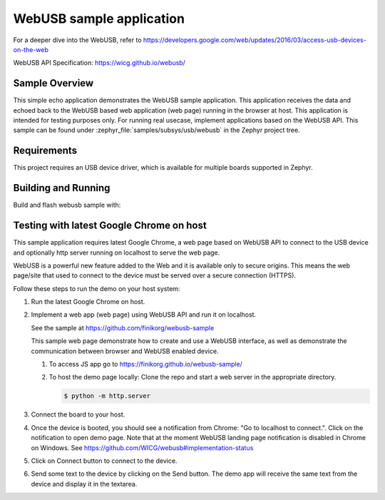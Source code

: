 .. _webusb-sample:

WebUSB sample application
#########################

For a deeper dive into the WebUSB, refer to
https://developers.google.com/web/updates/2016/03/access-usb-devices-on-the-web

WebUSB API Specification:
https://wicg.github.io/webusb/

Sample Overview
***************

This simple echo application demonstrates the WebUSB sample application.
This application receives the data and echoed back to the WebUSB
based web application (web page) running in the browser at host.
This application is intended for testing purposes only. For running
real usecase, implement applications based on the WebUSB API.
This sample can be found under :zephyr_file:`samples/subsys/usb/webusb` in the
Zephyr project tree.

Requirements
************

This project requires an USB device driver, which is available for multiple
boards supported in Zephyr.

Building and Running
********************

Build and flash webusb sample with:

.. zephyr-app-commands::
   :zephyr-app: samples/subsys/usb/webusb
   :board: <board to use>
   :goals: flash
   :compact:

Testing with latest Google Chrome on host
*****************************************

This sample application requires latest Google Chrome, a web page
based on WebUSB API to connect to the USB device and optionally
http server running on localhost to serve the web page.

WebUSB is a powerful new feature added to the Web and it is available
only to secure origins. This means the web page/site that used to
connect to the device must be served over a secure connection (HTTPS).

Follow these steps to run the demo on your host system:

#. Run the latest Google Chrome on host.

#. Implement a web app (web page) using WebUSB API and run
   it on localhost.

   See the sample at https://github.com/finikorg/webusb-sample

   This sample web page demonstrate how to create and use a WebUSB
   interface, as well as demonstrate the communication between browser
   and WebUSB enabled device.

   #. To access JS app go to https://finikorg.github.io/webusb-sample/

   #. To host the demo page locally: Clone the repo and start a web server
      in the appropriate directory.

      .. code-block:: console

         $ python -m http.server

#. Connect the board to your host.

#. Once the device is booted, you should see a notification from
   Chrome: "Go to localhost to connect.". Click on the notification
   to open demo page.
   Note that at the moment WebUSB landing page notification is disabled
   in Chrome on Windows. See https://github.com/WICG/webusb#implementation-status

#. Click on Connect button to connect to the device.

#. Send some text to the device by clicking on the Send button. The demo app
   will receive the same text from the device and display it in the textarea.
